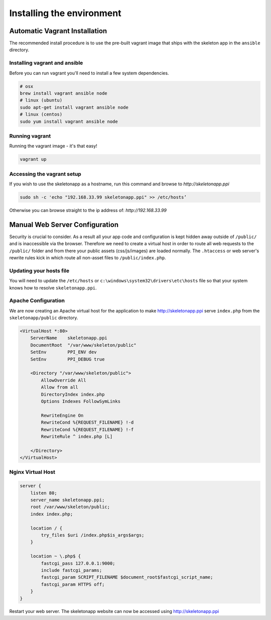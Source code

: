 Installing the environment
==========================

Automatic Vagrant Installation
------------------------------

The recommended install procedure is to use the pre-built vagrant image that ships with the skeleton app in the ``ansible`` directory.

Installing vagrant and ansible
~~~~~~~~~~~~~~~~~~~~~~~~~~~~~~

Before you can run vagrant you'll need to install a few system dependencies.

.. code-block:: bash

    # osx
    brew install vagrant ansible node
    # linux (ubuntu)
    sudo apt-get install vagrant ansible node
    # linux (centos)
    sudo yum install vagrant ansible node


Running vagrant
~~~~~~~~~~~~~~~

Running the vagrant image - it's that easy!

.. code-block:: bash

    vagrant up


Accessing the vagrant setup
~~~~~~~~~~~~~~~~~~~~~~~~~~~

If you wish to use the skeletonapp as a hostname, run this command and browse to `http://skeletonapp.ppi`

.. code-block:: bash

    sudo sh -c 'echo "192.168.33.99 skeletonapp.ppi" >> /etc/hosts’


Otherwise you can browse straight to the ip address of: `http://192.168.33.99`

Manual Web Server Configuration
-------------------------------

Security is crucial to consider. As a result all your app code and configuration is kept hidden away outside of ``/public/``
and is inaccessible via the browser. Therefore we need to create a virtual host in order to route all web requests
to the ``/public/`` folder and from there your public assets (css/js/images) are loaded normally. The ``.htaccess`` or web server's rewrite rules kick in which route all non-asset files to ``/public/index.php``.

Updating your hosts file
~~~~~~~~~~~~~~~~~~~~~~~~

You will need to update the ``/etc/hosts`` or ``c:\windows\system32\drivers\etc\hosts`` file so that your system knows
how to resolve ``skeletonapp.ppi``.

Apache Configuration
~~~~~~~~~~~~~~~~~~~~

We are now creating an Apache virtual host for the application to make http://skeletonapp.ppi serve
``index.php`` from the ``skeletonapp/public`` directory.

.. code-block:: apache

    <VirtualHost *:80>
        ServerName    skeletonapp.ppi
        DocumentRoot  "/var/www/skeleton/public"
        SetEnv        PPI_ENV dev
        SetEnv        PPI_DEBUG true

        <Directory "/var/www/skeleton/public">
            AllowOverride All
            Allow from all
            DirectoryIndex index.php
            Options Indexes FollowSymLinks

            RewriteEngine On
            RewriteCond %{REQUEST_FILENAME} !-d
            RewriteCond %{REQUEST_FILENAME} !-f
            RewriteRule ^ index.php [L]

        </Directory>
    </VirtualHost>


Nginx Virtual Host
~~~~~~~~~~~~~~~~~~

.. code-block:: nginx

    server {
        listen 80;
        server_name skeletonapp.ppi;
        root /var/www/skeleton/public;
        index index.php;

        location / {
            try_files $uri /index.php$is_args$args;
        }

        location ~ \.php$ {
            fastcgi_pass 127.0.0.1:9000;
            include fastcgi_params;
            fastcgi_param SCRIPT_FILENAME $document_root$fastcgi_script_name;
            fastcgi_param HTTPS off;
        }
    }


Restart your web server. The skeletonapp website can now be accessed using http://skeletonapp.ppi


